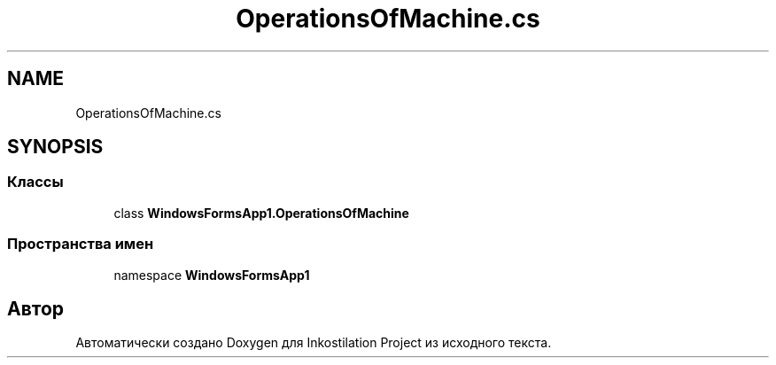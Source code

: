 .TH "OperationsOfMachine.cs" 3 "Сб 27 Июн 2020" "Inkostilation Project" \" -*- nroff -*-
.ad l
.nh
.SH NAME
OperationsOfMachine.cs
.SH SYNOPSIS
.br
.PP
.SS "Классы"

.in +1c
.ti -1c
.RI "class \fBWindowsFormsApp1\&.OperationsOfMachine\fP"
.br
.in -1c
.SS "Пространства имен"

.in +1c
.ti -1c
.RI "namespace \fBWindowsFormsApp1\fP"
.br
.in -1c
.SH "Автор"
.PP 
Автоматически создано Doxygen для Inkostilation Project из исходного текста\&.

